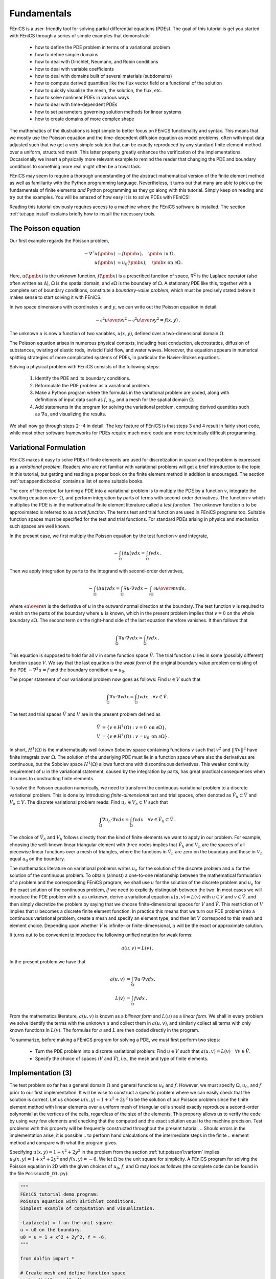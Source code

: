 .. Automatically generated reST file from Doconce source
   (http://code.google.com/p/doconce/)

.. _tut:fundamentals:

Fundamentals
============

FEniCS is a user-friendly tool for solving partial differential
equations (PDEs). The goal of this tutorial is get you started with
FEniCS through a series of
simple examples that demonstrate

  * how to define the PDE problem in terms of a variational problem

  * how to define simple domains

  * how to deal with Dirichlet, Neumann, and Robin conditions

  * how to deal with variable coefficients

  * how to deal with domains built of several materials (subdomains)

  * how to compute derived quantities like the flux vector field or
    a functional of the solution

  * how to quickly visualize the mesh, the solution, the flux, etc.

  * how to solve nonlinear PDEs in various ways

  * how to deal with time-dependent PDEs

  * how to set parameters governing solution methods for linear systems

  * how to create domains of more complex shape

The mathematics of the illustrations is kept simple to better focus
on FEniCS functionality and syntax. This means that we mostly use
the Poisson equation and the time-dependent diffusion equation
as model problems, often with input data adjusted such that we get
a very simple solution that can be exactly reproduced by any standard
finite element method over a uniform, structured mesh. This
latter property greatly enhances the verification of the implementations.
Occasionally we insert a physically more relevant example
to remind the reader that changing the PDE and boundary
conditions to something more real might often be a trivial task.

.. With the fundamentals explained, we move on to physically more
.. complicated problems, including systems of PDEs, and show how to build
.. more complete simulation codes.

FEniCS may seem to require a thorough understanding of the abstract
mathematical version of the finite element method as well as
familiarity with the Python programming language.  Nevertheless, it
turns out that many are able to pick up the fundamentals of finite
elements *and* Python programming as they go along with this
tutorial. Simply keep on reading and try out the examples. You will be
amazed of how easy it is to solve PDEs with FEniCS!

Reading this tutorial obviously requires access to a machine where the
FEniCS software is installed. The section :ref:`tut:app:install` explains
briefly how to install the necessary tools.

.. _tut:poisson1:bvp:

The Poisson equation
--------------------

.. index:: Poisson's equation


Our first example regards the Poisson problem,

.. math::

        - \nabla^2 u(\pmb{x}) &= f(\pmb{x}),\quad \pmb{x}\mbox{ in } \Omega,
        \\
        u(\pmb{x}) &= u_0(\pmb{x}),\quad \pmb{x}\mbox{ on } \partial \Omega\thinspace .


Here, :math:`u(\pmb{x})` is the unknown function, :math:`f(\pmb{x})` is a
prescribed function of space, :math:`\nabla^2` is the Laplace operator (also
often written as :math:`\Delta`), :math:`\Omega` is the spatial domain, and
:math:`\partial\Omega` is the boundary of :math:`\Omega`. A stationary PDE like
this, together with a complete set of boundary conditions, constitute
a *boundary-value problem*, which must be precisely stated before
it makes sense to start solving it with FEniCS.

In two space dimensions with coordinates :math:`x` and :math:`y`, we can write out
the Poisson equation in detail:

.. math::


        - {\partial^2 u\over\partial x^2} -
        {\partial^2 u\over\partial y^2} = f(x,y)\thinspace .

The unknown :math:`u` is now a function of two variables, :math:`u(x,y)`, defined
over a two-dimensional domain :math:`\Omega`.

The Poisson equation arises in numerous physical contexts, including
heat conduction, electrostatics, diffusion of substances, twisting of
elastic rods, inviscid fluid flow, and water waves. Moreover, the
equation appears in numerical splitting strategies of more complicated
systems of PDEs, in particular the Navier-Stokes equations.

Solving a physical problem with FEniCS consists
of the following steps:

 1. Identify the PDE and its boundary conditions.

 2. Reformulate the PDE problem as a variational problem.

 3. Make a Python program where the formulas in the variational
    problem are coded, along with definitions of input data such as
    :math:`f`, :math:`u_0`, and a mesh for the spatial domain :math:`\Omega`.

 4. Add statements in the program for solving the variational
    problem, computing derived quantities such as :math:`\nabla u`, and
    visualizing the results.

We shall now go through steps 2--4 in detail.  The key feature of
FEniCS is that steps 3 and 4 result in fairly short code, while most
other software frameworks for PDEs require much more code and more
technically difficult programming.


.. _tut:poisson1:varform:

Variational Formulation
-----------------------

.. index:: variational formulation

FEniCS makes it easy to solve PDEs if finite elements are used for
discretization in space and the problem is expressed as a
*variational problem*. Readers who are not familiar with
variational problems will get a brief introduction to the topic in
this tutorial, but getting and reading
a proper book on the finite element method in addition is encouraged. The section :ref:`tut:appendix:books` contains a list of some suitable
books.

.. index:: test function

.. index:: trial function

The core of the recipe for turning a PDE into a variational problem
is to multiply the PDE by a function :math:`v`, integrate the resulting
equation over :math:`\Omega`, and perform integration by parts of terms with
second-order derivatives. The function :math:`v` which multiplies the PDE
is in the mathematical finite element literature
called a *test function*. The unknown function :math:`u` to be approximated
is referred to
as a *trial function*. The terms test and trial function are used
in FEniCS programs too.
Suitable
function spaces must be specified for the test and trial functions.
For standard PDEs arising in physics and mechanics such spaces are
well known.

In the present case, we first multiply the Poisson equation
by the test function :math:`v` and integrate,

.. math::

         -\int_\Omega (\Delta u)v dx = \int_\Omega fv dx\thinspace .

Then we apply integration by parts to the integrand with
second-order derivatives,

.. math::

         -\int_\Omega (\Delta u)v dx
        = \int_\Omega\nabla u\cdot\nabla v dx - \int_{\partial\Omega}{\partial u\over
        \partial n}v ds ,

where :math:`{\partial u\over
\partial n}` is the derivative of :math:`u` in the outward normal direction at
the boundary.
The test function :math:`v` is required to vanish on the parts of the
boundary where :math:`u` is known, which in the present problem implies that
:math:`v=0` on the whole boundary :math:`\partial\Omega`.
The second term on the right-hand side of the last equation therefore
vanishes. It then follows that

.. math::

         \int_\Omega\nabla u\cdot\nabla v dx = \int_\Omega fv dx\thinspace .


This equation is supposed to hold for all :math:`v` in some function
space :math:`\hat V`. The trial function :math:`u` lies in some (possibly
different) function space :math:`V`.  We say that the last equation is
the *weak form* of the original boundary value problem consisting of
the PDE :math:`-\nabla^2u=f` and the boundary condition :math:`u=u_0`.

The proper statement of our variational problem now goes as follows:
Find :math:`u \in V` such that

.. math::

          \int_{\Omega} \nabla u \cdot \nabla v dx =
          \int_{\Omega} fv dx
          \quad \forall v \in \hat{V}.

The test and trial spaces :math:`\hat{V}` and :math:`V` are in the present
problem defined as

.. math::

            \hat{V} &= \{v \in H^1(\Omega) : v = 0 \mbox{ on } \partial\Omega\}, \\
             V      &= \{v \in H^1(\Omega) : v = u_0 \mbox{ on } \partial\Omega\}\thinspace .

In short, :math:`H^1(\Omega)` is the mathematically well-known
Sobolev space containing functions :math:`v` such that :math:`v^2` and
:math:`||\nabla v||^2` have finite integrals over :math:`\Omega`. The
solution of the underlying PDE must lie in a function space where also
the derivatives are continuous, but the Sobolev space :math:`H^1(\Omega)`
allows functions with discontinuous derivatives.  This weaker continuity
requirement of :math:`u` in the variational statement, caused by the
integration by parts, has great practical consequences when it comes to
constructing finite elements.

To solve the Poisson equation numerically, we need to transform the
continuous variational problem
to a discrete variational
problem. This is done by introducing *finite-dimensional* test and
trial spaces, often denoted as
:math:`\hat{V}_h\subset\hat{V}` and :math:`V_h\subset{V}`. The
discrete variational problem reads:
Find :math:`u_h \in V_h \subset V` such that

.. math::

          \int_{\Omega} \nabla u_h \cdot \nabla v dx =
          \int_{\Omega} fv dx
          \quad \forall v \in \hat{V}_h \subset \hat{V}\thinspace .

The choice of :math:`\hat{V}_h` and :math:`V_h` follows directly from the
kind of finite elements we want to apply in our problem. For example,
choosing the well-known linear triangular element with three nodes
implies that :math:`\hat V_h` and :math:`V_h` are the spaces of all
piecewise linear functions over a mesh of triangles, where the functions
in :math:`\hat V_h` are zero on the boundary and those in :math:`V_h`
equal :math:`u_0` on the boundary.

The mathematics literature on variational problems writes :math:`u_h` for
the solution of the discrete problem and :math:`u` for the solution of the
continuous problem. To obtain (almost) a one-to-one relationship
between the mathematical formulation of a problem and the
corresponding FEniCS program, we shall use :math:`u` for the solution of
the discrete problem and :math:`u_{e}` for the exact solution of the
continuous problem, *if* we need to explicitly distinguish
between the two.  In most cases we will introduce the PDE problem with
:math:`u` as unknown, derive a variational equation :math:`a(u,v)=L(v)` with :math:`u\in
V` and :math:`v\in \hat V`, and then simply discretize the problem by saying
that we choose finite-dimensional spaces for :math:`V` and :math:`\hat V`. This
restriction of :math:`V` implies that :math:`u` becomes a discrete finite element
function.  In practice this means that we turn our PDE problem into a
continuous variational problem, create a mesh and specify an element
type, and then let :math:`V` correspond to this mesh and element choice.
Depending upon whether :math:`V` is infinite- or finite-dimensional, :math:`u`
will be the exact or approximate solution.

It turns out to be convenient to
introduce the following unified notation for weak forms:

.. math::

        a(u, v) = L(v)\thinspace .

In the present problem we have that

.. math::

        a(u, v) &= \int_{\Omega} \nabla u \cdot \nabla v dx,
        \\
        L(v) &= \int_{\Omega} fv dx\thinspace .

From the mathematics literature, :math:`a(u,v)` is known as a *bilinear
form* and :math:`L(u)` as a *linear form*.  We shall in every problem
we solve identify the terms with the unknown :math:`u` and collect them
in :math:`a(u,v)`, and similarly collect all terms with only known
functions in :math:`L(v)`. The formulas for :math:`a` and :math:`L`
are then coded directly in the program.

To summarize, before making a FEniCS program for solving a PDE,
we must first perform two steps:

  * Turn the PDE problem into a discrete
    variational problem: Find :math:`u\in V`
    such that :math:`a(u,v) = L(v)\quad\forall v\in \hat{V}`.

  * Specify the choice of spaces (:math:`V` and :math:`\hat V`),
    i.e., the mesh and type of finite elements.

.. _tut:poisson1:impl:

Implementation (3)
------------------

The test problem so far has a general domain :math:`\Omega` and general functions
:math:`u_0` and :math:`f`. However,
we must specify :math:`\Omega`, :math:`u_0`, and :math:`f` prior to our first implementation.
It will be wise to construct a specific problem where we can easily check
that the solution is correct.
Let us choose :math:`u(x,y)=1 + x^2 + 2y^2` to be the solution of our
Poisson problem since the finite element method with linear elements
over a uniform mesh of triangular cells
should exactly reproduce a second-order polynomial
at the vertices of the cells, regardless of the size
of the elements. This property allows us to verify the code by
using very few elements and
checking that the computed and the exact solution equal to the
machine precision.
Test problems with this property will be frequently constructed throughout
the present
tutorial.
.. Should errors in the implementation arise, it is possible
.. to perform hand calculations of the intermediate steps in the finite
.. element method and compare with what the program gives.

Specifying :math:`u(x,y)=1 + x^2 + 2y^2` in the
problem from the section :ref:`tut:poisson1:varform` implies
:math:`u_0(x,y)= 1 + x^2 + 2y^2`
and :math:`f(x,y)=-6`.
We let :math:`\Omega` be the unit square for simplicity.
A FEniCS program for solving the Poisson equation in 2D
with the given choices
of :math:`u_0`, :math:`f`, and :math:`\Omega` may look as follows (the complete code can be
found in the file ``Poisson2D_D1.py``):

.. code-block:: python

        """
        FEniCS tutorial demo program:
        Poisson equation with Dirichlet conditions.
        Simplest example of computation and visualization.

        -Laplace(u) = f on the unit square.
        u = u0 on the boundary.
        u0 = u = 1 + x^2 + 2y^2, f = -6.
        """

        from dolfin import *

        # Create mesh and define function space
        mesh = UnitSquare(6, 4)
        V = FunctionSpace(mesh, 'CG', 1)

        # Define boundary conditions
        u0 = Expression('1 + x[0]*x[0] + 2*x[1]*x[1]')

        def u0_boundary(x, on_boundary):
            return on_boundary

        bc = DirichletBC(V, u0, u0_boundary)

        # Define variational problem
        v = TestFunction(V)
        u = TrialFunction(V)
        f = Constant(-6.0)
        a = inner(grad(u), grad(v))*dx
        L = f*v*dx

        # Compute solution
        problem = VariationalProblem(a, L, bc)
        u = problem.solve()

        # Plot solution and mesh
        plot(u)
        plot(mesh)

        # Dump solution to file in VTK format
        file = File('poisson.pvd')
        file << u

        # Hold plot
        interactive()

We shall now dissect this FEniCS program in detail. The program is written
in the Python programming language.  You may either take a quick look
at the `official Python tutorial <http://docs.python.org/tutorial/>`_
to pick up the basics of Python if you are unfamiliar with the language,
or you may learn enough Python as you go along with the examples in
the present tutorial. The latter strategy has proven to work for many
newcomers to FEniCS. (The requirement of using Python and an abstract
mathematical formulation of the finite element problem may seem difficult
for those who are unfamiliar with these topics.  However, the amount
of mathematics and Python that is really demanded to get you productive
with FEniCS is quited limited.  And Python is an easy-to-learn language
that you certainly will love and use far beyond FEniCS programming.)
the section :ref:`tut:appendix:pybooks` lists some relevant Python books.

The listed FEniCS program defines a finite element mesh, the discrete
function spaces :math:`V` and :math:`\hat{V}` corresponding to this
mesh and the element type, boundary conditions for :math:`u` (i.e., the
function :math:`u_0`), :math:`a(u,v)`, and :math:`L(v)`.  Thereafter,
the unknown trial function :math:`u` is computed. Then we can investigate
:math:`u` visually or analyze the computed values.

The first line in the program,

.. code-block:: python

        from dolfin import *

imports the key classes ``UnitSquare``,
``FunctionSpace``, ``Function``, and so forth, from the DOLFIN library.
All FEniCS programs for solving PDEs by the finite element method
normally start with this line. DOLFIN is a software library with efficient
and convenient C++ classes for finite element computing, and
``dolfin`` is a Python package providing access to this
C++ library from Python programs.
You can think of FEniCS as an umbrella, or project name, for a set of
computational components, where DOLFIN is one important component for
writing finite element programs. DOLFIN applies other components
in the FEniCS suite under the hood, but newcomers to FEniCS
programming do not need to care about this.

.. index:: Mesh

.. index:: DOLFIN mesh

The statement

.. code-block:: python

        mesh = UnitSquare(6, 4)

defines a uniform finite element mesh over the unit square
:math:`[0,1]\times [0,1]`. The mesh consists of *cells*, which are
triangles with straight sides. The parameters 6 and 4 tell that the
square is first divided into :math:`6\cdot 4` rectangles, and then
each rectangle is divided into two triangles. The total number of
triangles then becomes 48. The total number of vertices in this mesh is
:math:`7\cdot 5=35`.  DOLFIN offers some classes for creating meshes
over very simple geometries. For domains of more complicated shape
one needs to use a separate *preprocessor* program to create the mesh.
The FEniCS program will then read the mesh from file.

Having a mesh, we can define a discrete function space ``V`` over
this mesh:

.. index:: FunctionSpace

.. code-block:: python

        V = FunctionSpace(mesh, 'CG', 1)

The second argument reflects the type of element, while the third
argument is the degree of the basis functions on the element.

.. index:: finite element specifications

.. index:: CG finite element family

.. index:: Lagrange finite element family

Here, ``'CG'`` stands for Continuous Galerkin, implying the standard
Lagrange family of elements.  Instead of ``'CG'`` we could have written
``'Lagrange'``.  With degree 1, we simply get the standard linear
Lagrange element, which is a triangle with nodes at the three vertices.
Some finite element practitioners refer to this element as the "linear
triangle".  The computed :math:`u` will be continuous and linearly varying
in :math:`x` and :math:`y` over each cell in the mesh.  Higher-degree
polynomial approximations over each cell are trivially obtained by
increasing the third parameter in ``FunctionSpace``. Changing the second
parameter to ``'DG'`` creates a function space for discontinuous Galerkin
methods.

.. index:: TestFunction

.. index:: TrialFunction

.. index:: DirichletBC

.. index:: Dirichlet boundary conditions

In mathematics, we distinguish between the trial and test spaces :math:`V`
and :math:`\hat{V}`. The only difference in the present problem is the
boundary conditions. In FEniCS we do not specify the boundary conditions
as part of the function space, so it is sufficient to work with one
common space ``V`` for the test and trial functions in the program:

.. code-block:: python

        v = TestFunction(V)
        u = TrialFunction(V)

The next step is to specify the boundary condition: :math:`u=u_0` on
:math:`\partial\Omega`. This is done by

.. code-block:: python

        bc = DirichletBC(V, u0, u0_boundary)

where ``u0`` is an instance holding the :math:`u_0` values, and
``u0_boundary`` is a function (or object) describing whether a point
lies on the boundary where :math:`u` is specified.

Boundary conditions of the type :math:`u=u_0` are known as *Dirichlet
conditions*, and also as *essential boundary conditions* in a finite
element context.  Naturally, the name of the DOLFIN class holding the
information about Dirichlet boundary conditions is ``DirichletBC``.

.. index:: Expression

The ``u0`` variable refers to an ``Expression`` object, which is used
to represent a mathematical function. The typical construction is

.. code-block:: python

        u0 = Expression(formula)

where ``formula`` is a string containing the mathematical expression.
This formula is written with C++ syntax (the expression is automatically
turned into an efficient, compiled C++ function, see the section
:ref:`tut:app:cpp:functions` for details on the syntax). The independent
variables in the function expression are supposed to be available as
a point vector ``x``, where the first element ``x[0]`` corresponds to
the :math:`x` coordinate, the second element ``x[1]`` to the :math:`y`
coordinate, and (in a three-dimensional problem) ``x[2]`` to the :math:`z`
coordinate. With our choice of :math:`u_0(x,y)=1 + x^2 + 2y^2`, the
formula string must be written as ``1 + x[0]*x[0] + 2*x[1]*x[1]``:

.. code-block:: python

        u0 = Expression('1 + x[0]*x[0] + 2*x[1]*x[1]')

The information about where to apply the ``u0`` function as boundary
condition is coded in a function ``boundary``:

.. index:: boundary specification (function)

.. code-block:: python

        def u0_boundary(x, on_boundary):
            return on_boundary

A function like ``u0_boundary`` for marking the boundary must return a
boolean value: ``True`` if the point ``x`` lies on the Dirichlet boundary
and ``False`` otherwise.  The argument ``on_boundary`` is ``True`` if
``x`` is on the physical boundary of the mesh, so in the present case
we can just return ``on_boundary``.  The ``u0_boundary`` function will
be called for every discrete point in the mesh, which allows us to have
boundaries where :math:`u` are known also inside the domain, if desired.

One can also omit the ``on_boundary`` argument, but in that case we need
to test on the value of the coordinates in ``x``:

.. code-block:: python

        def u0_boundary(x):
            return x[0] == 0 or x[1] == 0 or x[0] == 1 or x[1] == 1

As for the formula in ``Expression`` objects, ``x`` in the ``u0_boundary``
function represents a point in space with coordinates ``x[0]``, ``x[1]``,
etc. Comparing floating-point values using an exact match test with
``==`` is not good programming practice, because small round-off errors
in the computations of the ``x`` values could make a test ``x[0] == 1``
become false even though ``x`` lies on the boundary.  A better test is
to check for equality with a tolerance:

.. code-block:: python

        def u0_boundary(x):
            tol = 1E-15
            return abs(x[0]) < tol or \
                   abs(x[1]) < tol or \
                   abs(x[0] - 1) < tol or \
                   abs(x[1] - 1) < tol

Before defining :math:`a(u,v)` and :math:`L(v)` we have to specify the
:math:`f` function:

.. code-block:: python

        f = Expression('-6')

When :math:`f` is constant over the domain, ``f`` can be more efficiently
represented as a ``Constant`` object:

.. code-block:: python

        f = Constant(-6.0)

Now we have all the objects we need in order to specify this problem's
:math:`a(u,v)` and :math:`L(v)`:

.. code-block:: python

        a = inner(grad(u), grad(v))*dx
        L = f*v*dx

In essence, these two lines specify the PDE to be solved.  Note the very
close correspondence between the Python syntax and the mathematical
formulas :math:`\nabla u\cdot\nabla v dx` and :math:`fv dx`.  This is
a key strength of FEniCS: the formulas in the variational formulation
translate directly to very similar Python code, a feature that makes it
easy to specify PDE problems with lots of PDEs and complicated terms in
the equations.  The language used to express weak forms is called UFL
(Unified Form Language) and is an integral part of FEniCS.

Having ``a`` and ``L`` defined, and information about essential
(Dirichlet) boundary conditions in ``bc``, we can formulate a
``VariationalProblem``:

.. code-block:: python

        problem = VariationalProblem(a, L, bc)

Solving the variational problem for the solution ``u`` is just a
matter of writing

.. code-block:: python

        u = problem.solve()

Unless otherwise stated, a sparse direct solver is used to solve the
underlying linear system implied by the variational formulation. The
type of sparse direct solver depends on which linear algebra package
that is used by default. If DOLFIN is compiled with PETSc, that package
is the default linear algebra backend, otherwise it is uBLAS.  The FEniCS
distribution for Ubuntu Linux contains PETSc, and then the default solver
becomes the sparse LU solver from UMFPACK (which PETSc has an interface
to). We shall later in the section :ref:`tut:linsys` demonstrate how to
get full control of the choice of solver and any solver parameters.

The ``u`` variable refers to a finite element function, called simply a
``Function`` in FEniCS terminology.  Note that we first defined ``u``
as a ``TrialFunction`` and used it to specify ``a``.  Thereafter,
we redefined ``u`` to be a ``Function`` representing the computed
solution. This redefinition of the variable ``u`` is possible in Python
and a programming practice in FEniCS applications.

The simplest way of quickly looking at ``u`` and the mesh is to say

.. code-block:: python

        plot(u)
        plot(mesh)
        interactive()

The ``interactive()`` call is necessary for the plot to remain on the
screen. With the left, middle, and right mouse buttons you can rotate,
translate, and zoom (respectively) the plotted surface to better examine
what the solution looks like.

It is also possible to dump the computed solution to file, e.g., in the
VTK format:

.. code-block:: python

        file = File('poisson.pvd')
        file << u

The ``poisson.pvd`` file can now be loaded into any front-end to VTK, say
ParaView or VisIt. The ``plot`` function from Viper is intended for quick
examination of the solution during program development.  More in-depth
visual investigations of finite element solution will normally benefit
from using highly professional tools such as ParaView and VisIt.


.. _tut:poisson1:verify1:

Examining the Discrete Solution
-------------------------------

We know that, in the particular boundary-value problem of the section
:ref:`tut:poisson1:impl`, the computed solution :math:`u` should equal
the exact solution at the vertices of the cells.  An important extension
of our first program is therefore to examine the computed values of the
solution, which is the focus of the present section.

A finite element function like :math:`u` is expressed as a linear
combination of basis functions :math:`\phi_i`, spanning the space
:math:`V`:

.. math::

        \sum_{j=1}^N U_j \phi_j \thinspace .

By writing ``u = problem.solve()`` in the program, a linear system will
be formed from :math:`a` and :math:`L`, and this system is solved for the
:math:`U_1,\ldots,U_N` values. The :math:`U_1,\ldots,U_N` values are known

.. index:: degree of freedom

as *degrees of freedom* of :math:`u`. For Lagrange elements (and many
other element types) :math:`U_k` is simply the value of :math:`u` at
the node with global number :math:`k`.  (The nodes and cell vertices
coincide for linear Lagrange elements, while for higher-order elements
there may be additional nodes at the facets and in the interior of cells.)

Having ``u`` represented as a ``Function`` object, we can either evaluate
``u(x)`` at any vertex ``x`` in the mesh, or we can grab all the values
:math:`U_j` directly by

.. code-block:: python

        u_nodal_values = u.vector()

The result is a DOLFIN ``Vector`` object, which is basically an
encapsulation of the vector object used in the linear algebra package
that is applied to solve the linear system arising form the variational
problem.  Since we program in Python it is convenient to convert the
``Vector`` object to a standard ``numpy`` array for further processing:

.. index:: degrees of freedom array

.. index:: nodal values array

.. code-block:: python

        u_array = u_nodal_values.array()

With ``numpy`` arrays we can write "Matlab-like" code to analyze the
data. Indexing is done with square brackets: ``u_array[i]``, where the
index ``i`` always starts at ``0``.

The coordinates of the vertices in the mesh can be extracted by

.. code-block:: python

        coor = mesh.coordinates()

For a $d$-dimensional problem, ``coor`` is an :math:`M\times d` ``numpy``
array, :math:`M` being the number of vertices in the mesh. Writing out
the solution on the screen can now be done by a simple loop:

.. code-block:: python

        for i in range(len(u_array)):
            print 'u(%8g,%8g) = %g' % \
                  (coor[i][0], coor[i][1], u_array[i])

The beginning of the output looks like

.. code-block:: py

        u(       0,       0) = 1
        u(0.166667,       0) = 1.02778
        u(0.333333,       0) = 1.11111
        u(     0.5,       0) = 1.25
        u(0.666667,       0) = 1.44444
        u(0.833333,       0) = 1.69444
        u(       1,       0) = 2

For Lagrange elements of degree higher than one, the vertices and the
nodes do not coincide, and then the loop above is meaningless.

.. index:: interpolation

.. index:: interpolate

For verification purposes we want to compare the values of ``u`` at
the nodes, i.e., the values of the vector ``u_array``, with the exact
solution given by ``u0``. At each node, the difference between the
computed and exact solution should be less than a small tolerance. The
exact solution is given by the ``Expression`` object ``u0``, which we can
evaluate directly as ``u0(coor[i])`` at the vertex with global number
``i``, or as ``u0(x)`` for any spatial point.  Alternatively, we can
make a finite element field ``u_e``, representing the exact solution,
whose values at the nodes are given by the ``u0`` function. With
mathematics, :math:`u_{\mbox{e}} = \sum_{j=1}^N E_j\phi_j`, where
:math:`E_j=u_0(x_j,y_j)`, :math:`(x_j,y_j)` being the coordinates of node
number :math:`j`.  This process is known as interpolation.  FEniCS has
a function for performing the operation:

.. code-block:: python

        u_e = interpolate(u0, V)

The maximum error can now be computed as

.. code-block:: python

        u_e_array = u_e.vector().array()
        diff = abs(u_array - u_e_array)
        print 'Max error:', diff.max()

        # or more compactly:
        print 'Max error:', abs(u_e_array - u_array).max()

The value of the error should be at the level of the machine precision
(:math:`10^{-16}`).

To demonstrate the use of point evaluations of ``Function`` objects,
we write out the computed ``u`` at the center point
of the domain and compare it with the exact solution:

.. code-block:: python

        center = (0.5, 0.5)
        u_value = u(center)
        u0_value = u0(center)
        print 'numerical u at the center point:', u_value
        print 'exact     u at the center point:', u0_value

Trying a :math:`3\times 3` mesh, the output from the
previous snippet becomes

.. code-block:: py


        numerical u at the center point: [ 1.83333333]
        exact     u at the center point: [ 1.75]

The discrepancy is due to the fact that the center point is not a node
in this particular mesh, but a point in the interior of a cell,
and ``u`` varies linearly over the cell while
``u0`` is a quadratic function.

Mesh information can be gathered from the ``mesh`` object, e.g.,

  * ``mesh.num_cells()`` returns the number of cells (triangles) in the mesh,

  * ``mesh.num_vertices()`` returns the number of vertices in the mesh
    (with our choice of linear Lagrange elements this equals
    the number of nodes)

Writing ``print mesh`` dumps a short, "pretty print" description
of the mesh (``print mesh`` actually displays the result of str(mesh)`,
which defines the pretty print):

.. code-block:: py


        <Mesh of topological dimension 2 (triangles) with
        16 vertices and 18 cells, ordered>

and


.. index:: pydoc


All mesh objects are of type ``Mesh`` so typing the command
``pydoc dolfin.Mesh``
in a terminal window
will give a list of methods (i.e., functions in a class)
that can be called through any
``Mesh`` object. In fact, ``pydoc dolfin.X`` shows the
documentation of
any DOLFIN name ``X`` (at the time of this writing, some names
have missing or incomplete documentation).

We have seen how to extract the nodal values in a ``numpy`` array.
If desired, we can adjust the nodal values too. Say we want to
normalize the solution such that :math:`\max_j U_j = 1`. Then we
must divide all :math:`U_j` values
by :math:`\max_j U_j`. The following snippet performs the task:

.. code-block:: python

        max_u = u_array.max()
        u_array /= max_u
        u.vector()[:] = u_array
        print u.vector().array()

That is, we manipulate ``u_array`` as desired, and then
we insert this array into `u`'s ``Vector`` object.
The ``/=`` operator implies an
in-place modification of the object on the left-hand side: all
elements of the ``u_array`` are divided by the value ``max_u``.
Alternatively, one could write
``u_array = u_array/max_u``, which implies creating a new
array on the right-hand side and assigning this array to the
name ``u_array``.
We can equally well insert the entries of ``u_array`` into
`u`'s ``numpy`` array:

.. code-block:: python

        u.vector().array()[:] = u_array

All the code in this subsection can be found in the file ``Poisson2D_D2.py``.
.. We have commented out the ``plot`` and ``interactive`` calls in
.. this version of the program, but if you want plotting to happen, make
.. sure that ``interactive`` is called at the very end of the program.


.. _tut:poisson:membrane:

Formulating a Real Physical Problem
-----------------------------------

Perhaps you are not particularly
amazed by viewing the simple surface of :math:`u` in the
test problem from the sections :ref:`tut:poisson1:impl`
and :ref:`tut:poisson1:verify1`.
However, solving a real physical problem with a more interesting and amazing
solution on the screen
is only a matter
of specifying a more exciting domain, boundary condition, and/or
right-hand side :math:`f`.

One possible physical problem regards the deflection
:math:`D(x,y)` of an elastic circular membrane
with radius :math:`R`, subject to a localized perpendicular pressure
force, modeled as a Gaussian function.
The appropriate PDE model is

.. math::


        -T\Delta D = p(x,y)\quad\hbox{in }\Omega = \{ (x,y)\,|\, x^2+y^2\leq R\},


with

.. math::


        p(x,y) = {A\over 2\pi\sigma}\exp{\left(
        - {1\over2}\left( {x-x_0\over\sigma}\right)^2
        - {1\over2}\left( {y-y_0\over\sigma}\right)^2
        \right)}\, .


Here, :math:`T` is the tension in the membrane (constant), :math:`p` is the external
pressure load,
:math:`A` the amplitude of the pressure, :math:`(x_0,y_0)` the localization of
the Gaussian pressure function, and :math:`\sigma` the "width" of this
function. The boundary condition is :math:`D=0`.

We introduce a scaling with :math:`R` as characteristic length and
:math:`8\pi\sigma T/A` as characteristic size of :math:`D`.
(Assuming :math:`\sigma` large enough so that
:math:`p\approx\hbox{const} \sim A/(2\pi\sigma)`
in :math:`\Omega`, we can integrate an axi-symmetric version of the
equation in the radial coordinate :math:`r\in [0,R]`
and obtain :math:`D=(r^2-R^2)A/(8\pi\sigma T)`,
which for :math:`r=0` gives a rough estimate of the size of :math:`|D|`:
:math:`AR^2/(8\pi\sigma T)`.)
With this scaling we can derive the equivalent
dimensionless problem on the unit circle,

.. math::



        -\Delta w =
        4\exp{\left(
        - {1\over2}\left( {Rx-x_0\over\sigma}\right)^2
        - {1\over2}\left( {Ry-y_0\over\sigma}\right)^2
        \right)},


with :math:`w=0` on the boundary. We have that :math:`D = AR^2w/(8\pi\sigma T)`.

A mesh over the unit circle can be created
by

.. code-block:: python

        mesh = UnitCircle(n)

where ``n`` is the typical number of elements in the radial direction.
You should now be able to figure out how to modify the
``Poisson2D_D1.py`` code to solve this membrane problem.
More specifically, you are recommended to perform the following extensions:

  * initialize :math:`R`, :math:`x_0`, :math:`y_0`, :math:`\sigma`, :math:`T`, and :math:`A` in the
    beginning of the program,

  * build a string expression for :math:`p` with correct C++ syntax
    (use "printf" formatting in Python to build the expression),

  * define the ``a`` and ``L`` variables in the variational problem for
    :math:`w` and compute the solution,

  * plot the mesh, :math:`w`, and the scaled pressure function
    :math:`p` (the right-hand side of the scaled PDE),

  * write out the maximum real deflection :math:`D`
    (i.e., the maximum of the :math:`w` values times :math:`A/(8\pi\sigma T)`).

Use variable names in the program similar to the mathematical symbols
in this problem.

Choosing a small width :math:`\sigma` (say 0.01)
and a location :math:`(x_0,y_0)` toward the circular boundary
(say :math:`(0.6R\cos\theta, 0.6R\sin\theta)` for any :math:`\theta\in [0,2\pi]`),
may produce an exciting visual comparison of :math:`w` and :math:`p` that
demonstrates the very smoothed elastic response to a peak force
(or mathematically, the smoothing properties of the inverse of the
Laplace operator).
You need to experiment with the mesh resolution to get a smooth
visual representation of :math:`p`.

In the limit :math:`\sigma\rightarrow\infty`, the right-hand side function
:math:`p` approaches the constant 4,
and then the solution should be :math:`w(x,y) = 1-x^2-y^2`.
Compute the absolute value of the
difference between the exact and the numerical solution
if :math:`\sigma \geq 50` and write out the maximum difference
to provide some evidence that the implementation is correct.

You are strongly encouraged to spend some time on doing
this exercise and play around with
the plots and different mesh resolutions.
A suggested solution to the exercise
can be found in the file ``membrane1.py``.



.. code-block:: python

        """
        FEniCS program for the deflection w(x,y) of a membrane:
        -Laplace(w) = p = Gaussian function, in a unit circle,
        with w = 0 on the boundary.
        """

        from dolfin import *

        # Set pressure function:
        T = 10.0  # tension
        A = 1.0   # pressure amplitude
        R = 0.3   # radius of domain
        theta = 0.2
        x0 = 0.6*R*cos(theta)
        y0 = 0.6*R*sin(theta)
        sigma = 0.025
        #sigma = 50  # verification
        pressure = '4*exp(-0.5*(pow((%g*x[0] - %g)/%g, 2)) '\
                   '     - 0.5*(pow((%g*x[1] - %g)/%g, 2)))' % \
                   (R, x0, sigma, R, y0, sigma)

        n = 40   # approx no of elements in radial direction
        mesh = UnitCircle(n)
        V = FunctionSpace(mesh, 'CG', 1)

        # Define boundary condition w=0

        def boundary(x, on_boundary):
            return on_boundary

        bc = DirichletBC(V, Constant(0.0), boundary)

        # Define variational problem
        v = TestFunction(V)
        w = TrialFunction(V)
        p = Expression(pressure)
        a = inner(grad(w), grad(v))*dx
        L = v*p*dx

        # Compute solution
        problem = VariationalProblem(a, L, bc)
        w = problem.solve()

        # Plot solution and mesh
        plot(mesh, title='Mesh over scaled domain')
        plot(w, title='Scaled deflection')
        p = interpolate(p, V)
        plot(p, title='Scaled pressure')

        # Find maximum real deflection
        max_w = w.vector().array().max()
        max_D = A*max_w/(8*pi*sigma*T)
        print 'Maximum real deflection is', max_D

        # Verification for "flat" pressure (big sigma)
        if sigma >= 50:
            w_exact = Expression('1 - x[0]*x[0] - x[1]*x[1]')
            w_e = interpolate(w_exact, V)
            w_e_array = w_e.vector().array()
            w_array = w.vector().array()
            diff_array = abs(w_e_array - w_array)
            print 'Verification of the solution, max difference is %.4E' % \
                  diff_array.max()

            # Create finite element field over V and fill with error values
            difference = Function(V)
            difference.vector()[:] = diff_array
            #plot(difference, title='Error field for sigma=%g' % sigma)

        # Should be at the end
        interactive()





.. _tut:poisson:gradu:

Computing Derivatives
---------------------

In many Poisson and other problems the gradient of the solution is
of interest. The computation is in principle simple:
since
:math:`u = \sum_{j=1}^N U_j \phi_j`, we have that

.. math::


        \nabla u = \sum_{j=1}^N U_j \nabla \phi_j\thinspace .


Given the solution variable ``u`` in the program, ``grad(u)`` denotes
the gradient. However, the gradient of a piecewise continuous
finite element scalar field
is a discontinuous vector field
since the :math:`\phi_j` has discontinuous derivatives at the boundaries of
the cells. For example, using Lagrange elements of degree 1, :math:`u` is
linear over each cell, and the numerical :math:`\nabla u` becomes a piecewise
constant vector field. On the contrary,
the exact gradient is continuous.
For visualization and data analysis purposes
we often want the computed
gradient to be a continuous vector field. Typically,
we want each component of :math:`\nabla u` to be represented in the same
way as :math:`u` itself. To this end, we can project the components
of :math:`\nabla u` onto the
same function space as we used for :math:`u`.
This means that we solve :math:`w = \nabla u` approximately by a finite element
method, using the the same elements for the components of
:math:`w` as we used for :math:`u`. This process is known as *projection*.

.. index:: projection

Looking at the component :math:`\partial u/\partial x` of the gradient, we project
the (discrete) derivative
:math:`\sum_jU_j{\partial \phi_j/\partial x}` onto another function space
with basis :math:`\bar\phi_1,\bar\phi_2,\ldots` such that the derivative in
this space is expressed by the standard sum
:math:`\sum_j\bar U_j\bar \phi_j`, for suitable (new)
coefficients :math:`\bar U_j`.

The variational problem for :math:`w` reads: Find  :math:`w\in V^{(\mbox{g})}` such that

.. math::


        a(w, v) = L(v)\quad\forall v\in \hat{V^{(\mbox{g})}},


where

.. math::


        a(w, v) &= \int_\Omega w\cdot v dx,\\
        L(v) &= \int_\Omega \nabla u\cdot v dx\thinspace .


The function spaces :math:`V^{(\mbox{g})}` and :math:`\hat{V^{(\mbox{g})}}` (with the superscript
g denoting "gradient") are
vector versions of the function space for :math:`u`, with
boundary conditions removed (if :math:`V` is the
space we used for :math:`u`, with no restrictions
on boundary values, :math:`V^{(\mbox{g})} = \hat{V^{(\mbox{g})}} = [V]^d`, where
:math:`d` is the number of space dimensions).
For example, if we used piecewise linear functions on the mesh to
approximate :math:`u`, the variational problem for :math:`w` corresponds to
approximating each component field of :math:`w` by piecewise linear functions.

The variational problem for the vector field
:math:`w`, called ``gradu`` in the code, is easy to solve in FEniCS:

.. code-block:: python

        V_g = VectorFunctionSpace(mesh, 'CG', 1)
        v = TestFunction(V_g)
        w = TrialFunction(V_g)

        a = inner(w, v)*dx
        L = inner(grad(u), v)*dx
        problem = VariationalProblem(a, L)
        gradu = problem.solve()

        plot(gradu, title='grad(u)')

The new thing is basically that we work with a ``VectorFunctionSpace``,
since the unknown is now a vector field, instead of the
``FunctionSpace`` object for scalar fields.

The scalar component fields of the gradient
can be extracted as separated fields and, e.g., visualized:

.. code-block:: python

        gradu_x, gradu_y = gradu.split(deepcopy=True)  # extract components
        plot(gradu_x, title='x-component of grad(u)')
        plot(gradu_y, title='y-component of grad(u)')

The ``deepcopy=True`` argument signifies a *deep copy*, which is
a general term in computer science implying that a copy of the data is
returned. (The opposite, ``deepcopy=False``,
means a *shallow copy*, where
the returned objects are just pointers to the original data.)


.. index:: degrees of freedom array


.. index:: nodal values array


.. index:: degrees of freedom array (vector field)


The ``gradu_x`` and ``gradu_y`` variables behave as
``Function`` objects. In particular, we can extract the underlying
arrays of nodal values by

.. code-block:: python

        gradu_x_array = gradu_x.vector().array()
        gradu_y_array = gradu_y.vector().array()

The degrees of freedom of the ``gradu`` vector field can also be
reached by

.. code-block:: python

        gradu_array = gradu.vector().array()

but this is a flat ``numpy`` array where the degrees of freedom
for the :math:`x` component of the gradient is stored in the first part, then the
degrees of freedom of the :math:`y` component, and so on.

The program ``Poisson2D_D3.py`` extends the
code ``Poisson2D_D2.py`` from the section :ref:`tut:poisson1:verify1`
with computations and visualizations of the gradient.
Examining the arrays ``gradu_x_array``
and ``gradu_y_array``, or looking at the plots of
``gradu_x`` and
``gradu_y``, quickly reveals that
the computed ``gradu`` field does not equal the exact
gradient :math:`(2x, 4y)` in this particular test problem where :math:`u=1+x^2+2y^2`.
There are inaccuracies at the boundaries, arising from the
approximation problem for :math:`w`. Increasing the mesh resolution shows,
however, that the components of the gradient vary linearly as
:math:`2x` and :math:`4y` in
the interior of the mesh (i.e., as soon as we are one element away from
the boundary). See the section :ref:`tut:quickviz` for illustrations of
this phenomenon.


.. index:: project

.. index:: projection


Representing the gradient by the same elements as we used for the
solution is a very common step in finite element programs, so the
formation and solution of a variational problem for :math:`w` as shown above
can be replaced by a one-line call:

.. code-block:: python

        gradu = project(grad(u), VectorFunctionSpace(mesh, 'CG', 1))

The ``project`` function can take an expression involving some
finite element function in some space and project the expression onto
another space.
The applications are many, including turning discontinuous gradient
fields into continuous ones, comparing higher- and lower-order
function approximations, and transforming a higher-order finite element
solution down to a piecewise linear field, which is required by many
visualization packages.

.. _tut:poisson1:functionals:

Computing Functionals
---------------------

.. index:: functionals


After the solution :math:`u` of a PDE is computed, we often want to compute
functionals of :math:`u`, for example,

.. math::


        {1\over2}||\nabla u||^2 \equiv {1\over2}\int_\Omega \nabla u\cdot \nabla u dx,



which often reflects the some energy quantity.
Another frequently occurring functional is the error

.. math::


        ||u_{\mbox{e}}-u|| = \left(\int_\Omega (u_{\mbox{e}}-u)^2 dx\right)^{1/2},



which is of particular interest when studying convergence properties.
Sometimes the interest concerns the flux out of a part :math:`\Gamma` of
the boundary :math:`\partial\Omega`,

.. math::


        F = -\int_\Gamma p\nabla u\cdot\pmb{n} ds,



where :math:`\pmb{n}` is an outward unit normal at :math:`\Gamma` and :math:`p` is a
coefficient (see the problem in the section :ref:`tut:possion:2D:varcoeff`
for a specific example).
All these functionals are easy to compute with FEniCS, and this section
describes how it can be done.


.. index:: energy functional


*Energy Functional.* The integrand of the
energy functional
:math:`{1\over2}\int_\Omega \nabla u\cdot \nabla u dx`
is described in the UFL language in the same manner as we describe
weak forms:

.. code-block:: python

        energy = 0.5*inner(grad(u), grad(u))*dx
        E = assemble(energy, mesh=mesh)

The ``assemble`` call performs the integration.
It is possible to restrict the integration to subdomains, or parts
of the boundary, by using
a mesh function to mark the subdomains as explained in
the section :ref:`tut:poisson:mat:neumann`.
The program ``membrane2.py`` carries out the computation of
the elastic energy

.. math::


        {1\over2}||T\nabla D||^2 = {1\over2}\left({AR\over 8\pi\sigma}\right)^2
        ||\nabla w||^2


in the membrane problem from the section :ref:`tut:poisson:membrane`.


.. index:: error functional


*Convergence Estimation.* To illustrate error computations and convergence of finite element
solutions, we modify the ``Poisson2D_D3.py`` program from
the section :ref:`tut:poisson:gradu` and specify a more complicated solution,

.. math::


        u(x,y) = \sin(\omega\pi x)\sin(\omega\pi y)


on the unit square.
This choice implies :math:`f(x,y)=2\omega^2\pi^2 u(x,y)`.
With :math:`\omega` restricted to an integer
it follows that :math:`u_0=0`. We must define the
appropriate boundary conditions, the exact solution, and the :math:`f` function
in the code:

.. code-block:: python

        def boundary(x, on_boundary):
            return on_boundary

        bc = DirichletBC(V, Constant(0.0), boundary)

        omega = 1.0
        u_exact = Expression('sin(%g*pi*x[0])*sin(%g*pi*x[1])' % \
                             (omega, omega))

        f = 2*pi**2*omega**2*u_exact


The computation of
:math:`\left(\int_\Omega (u_e-u)^2 dx\right)^{1/2}`
can be done by

.. code-block:: python

        error = (u - u_exact)**2*dx
        E = sqrt(assemble(error, mesh=mesh))

However, ``u_exact`` will here be interpolated onto
the function space ``V``, i.e., the exact solution used in
the integral will vary linearly over
the cells, and not as a sine function,
if ``V`` corresponds to linear Lagrange elements.
This may yield a smaller error ``u - u_e`` than what is actually true.

More accurate representation of the exact solution is easily achieved
by interpolating the formula onto a space defined by
higher-order elements, say of third degree:

.. code-block:: python

        Ve = FunctionSpace(mesh, 'CG', degree=3)
        u_e = interpolate(u_exact, Ve)
        error = (u - u_e)**2*dx
        E = sqrt(assemble(error, mesh=mesh))


The ``u`` function will here be automatically interpolated and
represented in the
``Ve`` space. When functions in different function spaces enter
UFL expressions, they will be represented in the space of highest
order before integrations are carried out. When in doubt, we should
explicitly interpolate ``u``:

.. code-block:: python

        u_Ve = interpolate(u, Ve)
        error = (u_Ve - u_e)**2*dx


The square in the expression for ``error`` will be expanded and lead
to a lot of terms that almost cancel when the error is small, with the
potential of introducing significant round-off errors.
The function ``errornorm`` is available for avoiding this effect
by first interpolating ``u`` and ``u_exact`` to a space with
higher-order elements, then subtracting the degrees of freedom, and
then performing the integration of the error field. The usage is simple:

.. code-block:: python

        E = errornorm(u_exact, u, normtype='L2', degree=3)

At the time of this writing, ``errornorm`` does not work with
``Expression`` objects for ``u_exact``, making the function
inapplicable for most practical purposes.
Nevertheless, we can easily express the procedure explicitly:

.. code-block:: python

        def errornorm(u_exact, u, Ve):
            u_Ve = interpolate(u, Ve)
            u_e_Ve = interpolate(u_exact, Ve)
            e_Ve = Function(Ve)
            # Subtract degrees of freedom for the error field
            e_Ve.vector()[:] = u_e_Ve.vector().array() - \
                               u_Ve.vector().array()
            error = e_Ve**2*dx
            return sqrt(assemble(error, mesh=Ve.mesh()))

The ``errornorm`` procedure turns out to be identical to computing
the expression ``(u_e - u)**2*dx`` directly in
the present test case.

Sometimes it is of interest to compute the error of the
gradient field: :math:`||\nabla (u-u_{\mbox{e}})||`
(often referred to as the :math:`H^1` seminorm of the error).
Given the error field ``e_Ve`` above, we simply write

.. code-block:: python

        H1seminorm = sqrt(assemble(inner(grad(e_Ve), grad(e_Ve))*dx,
                                   mesh=mesh))


Finally, we remove all ``plot`` calls and printouts of :math:`u` values
in the original program, and
collect the computations in a function:

.. code-block:: python

        def compute(nx, ny, polynomial_degree):
            mesh = UnitSquare(nx, ny)
            V = FunctionSpace(mesh, 'CG', degree=polynomial_degree)
            ...
            Ve = FunctionSpace(mesh, 'CG', degree=3)
            E = errornorm(u_exact, u, Ve)
            return E


Calling ``compute`` for finer and finer meshes enables us to
study the convergence rate. Define the element size
:math:`h=1/n`, where :math:`n` is the number of divisions in :math:`x` and :math:`y` direction
(``nx=ny`` in the code). We perform experiments with :math:`h_0>h_1>h_2\cdots`
and compute the corresponding errors :math:`E_0, E_1, E_3` and so forth.
Assuming :math:`E_i=Ch_i^r` for unknown constants :math:`C` and :math:`r`, we can compare
two consecutive experiments, :math:`E_i=Ch_i^r` and :math:`E_{i-1}=Ch_{i-1}^r`,
and solve for :math:`r`:

.. math::


        r = {\ln(E_i/E_{i-1})\over\ln (h_i/h_{i-1})}\thinspace .


The :math:`r` values should approach the expected convergence
rate ``degree+1`` as :math:`i` increases.

The procedure above can easily be turned into Python code:

.. code-block:: python

        import sys
        degree = int(sys.argv[1])  # read degree as 1st command-line arg
        h = []  # element sizes
        E = []  # errors
        for nx in [4, 8, 16, 32, 64, 128, 264]:
            h.append(1.0/nx)
            E.append(compute(nx, nx, degree))

        # Convergence rates
        from math import log as ln  # (log is a dolfin name too - and logg :-)
        for i in range(1, len(E)):
            r = ln(E[i]/E[i-1])/ln(h[i]/h[i-1])
            print 'h=%10.2E r=.2f'  (h[i], r)

The resulting program has the name ``Poisson2D_D4.py``
and computes error norms in various ways. Running this
program for elements of first degree and :math:`\omega=1` yields the output

.. code-block:: py


        h=1.25E-01 E=3.25E-02 r=1.83
        h=6.25E-02 E=8.37E-03 r=1.96
        h=3.12E-02 E=2.11E-03 r=1.99
        h=1.56E-02 E=5.29E-04 r=2.00
        h=7.81E-03 E=1.32E-04 r=2.00
        h=3.79E-03 E=3.11E-05 r=2.00

That is, we approach the expected second-order convergence of linear
Lagrange elements as the meshes become sufficiently fine.

Running the program for second-degree elements results in the expected
value :math:`r=3`,

.. code-block:: py


        h=1.25E-01 E=5.66E-04 r=3.09
        h=6.25E-02 E=6.93E-05 r=3.03
        h=3.12E-02 E=8.62E-06 r=3.01
        h=1.56E-02 E=1.08E-06 r=3.00
        h=7.81E-03 E=1.34E-07 r=3.00
        h=3.79E-03 E=1.53E-08 r=3.00

However, using ``(u - u_exact)**2`` for the error computation, which
implies interpolating ``u_exact`` onto the same space as ``u``,
results in :math:`r=4` (!). This is an example where it is important to
interpolate ``u_exact`` to a higher-order space (polynomials of
degree 3 are sufficient here) to avoid computing a too optimistic
convergence rate. Looking at the error in the degrees of
freedom (``u.vector().array()``) reveals a convergence rate of :math:`r=4`
for second-degree elements. For elements of polynomial degree 3
all the rates are
:math:`r=4`, regardless of whether we choose a "fine" space
``Ve`` with polynomials of degree 3 or 5.


Running the program for third-degree elements results in the
expected value :math:`r=4`:

.. code-block:: py


        h=  1.25E-01 r=4.09
        h=  6.25E-02 r=4.03
        h=  3.12E-02 r=4.01
        h=  1.56E-02 r=4.00
        h=  7.81E-03 r=4.00

Checking convergence rates is the next best method for verifying PDE codes
(the best being exact recovery of a solution as in the section :ref:`tut:poisson1:verify1` and many other places in this tutorial).


.. index:: flux functional


*Flux Functionals.* To compute flux integrals like
\int_\Gamma p\nabla u\cdot\pmb{n} ds
we need to define the :math:`\pmb{n}` vector, referred to as *facet normal*
in FEniCS. If :math:`\Gamma` is the complete boundary we can perform
the flux computation by

.. code-block:: python

        n = FacetNormal(mesh)
        flux = -p*inner(grad(u), n)*ds
        total_flux = assemble(flux)

It is possible to restrict the integration to a part of the boundary
using a mesh function to mark the relevant part, as
explained in the section :ref:`tut:poisson:mat:neumann`. Assuming that the
part corresponds to subdomain number ``n``, the relevant form for the
flux is ``-p*inner(grad(u), n)*ds(n)``.


.. _tut:quickviz:

Quick Visualization with VTK
----------------------------

.. index:: visualization

.. index:: Viper

.. index:: VTK


As we go along with examples it is fun to play around with
``plot`` commands and visualize what is computed. This section explains
some useful visualization features.

The ``plot(u)`` command launches a FEniCS component called Viper, which
applies the VTK package to visualize finite element functions.
Viper is not a full-fledged, easy-to-use front-end to VTK (like ParaView
or VisIt), but rather a thin layer on top of VTK's Python interface,
allowing us to quickly visualize a DOLFIN function or mesh, or data in
plain Numerical Python arrays, within a Python program.
Viper is ideal for debugging, teaching, and initial scientific investigations.
The visualization can be interactive, or you can steer and automate it
through program statements.
More advanced and professional visualizations are usually better done with
advanced tools like Mayavi2, ParaView, or VisIt.

We have made a program ``membrane1v.py`` for the membrane deflection
problem in the section :ref:`tut:poisson:membrane` and added various
demonstrations of Viper capabilities. You are encouraged to play around with
``membrane1v.py`` and modify the code as you read about various features.
The ``membrane1v.py`` program solves the two-dimensional Poisson
equation for a scalar field ``w`` (the membrane deflection).


.. index:: plot


The ``plot`` function can take additional arguments, such as
a title of the plot, or a specification of a wireframe plot (elevated mesh)
instead of a colored surface plot:

.. code-block:: python

        plot(mesh, title='Finite element mesh')
        plot(w, wireframe=True, title='solution')


The three mouse buttons can be used to rotate, translate, and zoom
the surface.
Pressing ``h`` in the plot window makes a printout of several
key bindings that are available in such windows. For example,
pressing ``m`` in the mesh plot window
dumps the plot of the mesh to an Encapsulated PostScript (``.eps``)
file, while pressing ``i`` saves the plot in PNG format.
All plotfile names are automatically generated as ``simulationX.eps``,
where ``X`` is a counter ``0000``, ``0001``, ``0002``, etc.,
being increased every time a new plot file in that format
is generated (the extension
of PNG files is ``.png`` instead of ``.eps``).
Pressing ``'o'`` adds a red outline of a bounding box around the domain.

One can alternatively control the visualization from the program code
directly. This is done through a ``Viper`` object returned from
the ``plot`` command. Let us grab this object and use it to
1) tilt the camera :math:`-65` degrees in latitude direction, 2) add
:math:`x` and :math:`y` axes, 3) change the default name of the plot files (generated
by typing ``m`` and ``i`` in the plot window),
4) change the color scale, and 5) write the plot
to a PNG and an EPS file. Here is the code:

.. code-block:: python

        viz_w = plot(w,
                    wireframe=False,
                    title='Scaled membrane deflection',
                    rescale=False,
                    axes=True,              # include axes
                    basename='deflection',  # default plotfile name
                    )

        viz_w.elevate(-65) # tilt camera -65 degrees (latitude dir)
        viz_w.set_min_max(0, 0.5*max_w)  # color scale
        viz_w.update(w)    # bring settings above into action
        viz_w.write_png('deflection.png')
        viz_w.write_ps('deflection', format='eps')

The ``format`` argument in the latter line can also take the values
``'ps'`` for a standard PostScript file and ``'pdf'`` for
a PDF file.
Note the necessity of the ``viz_w.update(w)`` call -- without it we will
not see the effects of tilting the camera and changing the color scale.
Figure :ref:`tut:poisson:2D:fig1` shows the resulting scalar surface.

.. parameters['plot_filename_prefix'] = 'hello' # does not work



.. _tut:poisson:2D:fig1:

.. figure:: eps/membrane_waxis.png
   :width: 400

   Plot of the deflection of a membrane



.. _tut:poisson1:DN:

Combining Dirichlet and Neumann Conditions
------------------------------------------

Let us make a slight extension of our two-dimensional Poisson problem
from the section :ref:`tut:poisson1:bvp`
and add a Neumann boundary condition. The domain is still
the unit square, but now we set the Dirichlet condition
:math:`u=u_0` at the left and right sides,
:math:`x=0` and :math:`x=1`, while the Neumann condition

.. math::


        -{\partial u\over\partial n}=g


is applied to the remaining
sides :math:`y=0` and :math:`y=1`.
The Neumann condition is also known as a *natural boundary condition*
(in contrast to an essential boundary condition).

.. index:: Neumann boundary conditions


Let :math:`\Gamma_D` and :math:`\Gamma_N`
denote the parts of :math:`\partial\Omega` where the Dirichlet and Neumann
conditions apply, respectively.
The complete boundary-value problem can be written as

.. math::


            - \Delta u =& f \mbox{ in } \Omega,  \\
            u =& u_0 \mbox{ on } \Gamma_D,       \\
            - {\partial u\over\partial n}  &=  g \mbox{ on } \Gamma_N  \thinspace .


Again we choose :math:`u=1+x^2 + 2y^2` as the exact solution and adjust :math:`f`, :math:`g`, and
:math:`u_0` accordingly:

.. math::


        f &= -6,\\
        g &= \left\lbrace\begin{array}{ll}
        -4, & y=1\\
        0,  & y=0
        \end{array}\right.\\
        u_0 =& 1 + x^2 + 2y^2\thinspace .


For ease of programming we may introduce a :math:`g` function defined over the whole
of :math:`\Omega` such that :math:`g` takes on the right values at :math:`y=0` and
:math:`y=1`. One possible extension is

.. math::


        g(x,y) = -4y\thinspace .



The first task is to derive the variational problem. This time we cannot
omit the boundary term arising from the integration by parts, because
:math:`v` is only zero at the :math:`\Gamma_D`. We have

.. math::


         -\int_\Omega (\Delta u)v dx
        = \int_\Omega\nabla u\cdot\nabla v dx - \int_{\partial\Omega}{\partial u\over
        \partial n}v ds,


and since :math:`v=0` on :math:`\Gamma_D`,

.. math::


        - \int_{\partial\Omega}{\partial u\over
        \partial n}v ds
        =
        - \int_{\Gamma_N}{\partial u\over
        \partial n}v ds
        = \int_{\Gamma_N}gv ds,


by applying the boundary condition at :math:`\Gamma_N`.
The resulting weak form reads

.. math::


        \int_{\Omega} \nabla u \cdot \nabla v dx +
        \int_{\Gamma_N} gv ds
        = \int_{\Omega} fv dx\thinspace .



Expressing this equation
in the standard notation :math:`a(u,v)=L(v)` is straightforward with

.. math::


        a(u, v) &= \int_{\Omega} \nabla u \cdot \nabla v dx,
        \\
        L(v) &= \int_{\Omega} fv dx -
        \int_{\Gamma_N} gv ds\thinspace .



How does the Neumann condition impact the implementation?
The code in the file ``Poisson2D_D2.py`` remains almost the same.
Only two adjustments are necessary:

  * The function describing the boundary where Dirichlet conditions
    apply must be modified.

  * The new boundary term must be added to the expression in ``L``.

Step 1 can be coded as

.. code-block:: python

        def Dirichlet_boundary(x, on_boundary):
            if on_boundary:
                if x[0] == 0 or x[0] == 1:
                    return True
                else:
                    return False
            else:
                return False

A more compact implementation reads

.. code-block:: python

        def Dirichlet_boundary(x, on_boundary):
            return on_boundary and (x[0] == 0 or x[0] == 1)

As pointed out already in the section :ref:`tut:poisson1:impl`,
testing for an exact match of real numbers is
not good programming practice so we introduce a tolerance in the test:

.. code-block:: python

        def Dirichlet_boundary(x, on_boundary):
            tol = 1E-14   # tolerance for coordinate comparisons
            return on_boundary and \
                   (abs(x[0]) < tol or abs(x[0] - 1) < tol)

We may also split the boundary functions into two separate pieces, one
for each part of the boundary:

.. code-block:: python

        tol = 1E-14
        def Dirichlet_boundary0(x, on_boundary):
            return on_boundary and abs(x[0]) < tol

        def Dirichlet_boundary1(x, on_boundary):
            return on_boundary and abs(x[0] - 1) < tol

        bc0 = DirichletBC(V, Constant(0), Dirichlet_boundary0)
        bc1 = DirichletBC(V, Constant(1), Dirichlet_boundary1)
        bc = [bc0, bc1]






The second adjustment of our program concerns the definition of ``L``,
where we have to add a boundary integral and a definition of the :math:`g`
function to be integrated:

.. code-block:: python

        g = Expression('-4*x[1]')
        L = f*v*dx - g*v*ds

The ``ds`` variable implies a boundary integral, while ``dx``
implies an integral over the domain :math:`\Omega`.
No more modifications are necessary. Running the resulting program,
found in the file ``Poisson2D_DN1.py``, shows a
successful verification --
:math:`u` equals the exact solution at all the nodes, regardless of
how many elements we use.

.. _tut:poisson:multiple:Dirichlet:

Multiple Dirichlet Conditions
-----------------------------

The PDE problem from the previous section applies a function :math:`u_0(x,y)`
for setting Dirichlet conditions at two parts of the boundary.
Having a single function to set multiple Dirichlet conditions is
seldom possible. The more general case is to have :math:`m` functions for
setting Dirichlet conditions at :math:`m` parts of the boundary.
The purpose of this section is to explain how such multiple conditions
are treated in FEniCS programs.

Let us
return to the case from the section :ref:`tut:poisson1:DN`
and define two separate functions for
the two Dirichlet conditions:

.. math::


            - \Delta u &= -6 \mbox{ in } \Omega, \\
            u &= u_L \mbox{ on } \Gamma_0, \\
            u &= u_R \mbox{ on } \Gamma_1, \\
            - {\partial u\over\partial n}  &=  g \mbox{ on } \Gamma_N \thinspace .


Here, :math:`\Gamma_0` is the boundary :math:`x=0`, while
:math:`\Gamma_1` corresponds to the boundary :math:`x=1`.
We have that :math:`u_L = 1 + 2y^2`, :math:`u_R = 2 + 2y^2`, and :math:`g=-4y`.
For the left boundary :math:`\Gamma_0` we
define
the usual triple of a function for the boundary value,
a function for defining
the boundary of interest, and a ``DirichletBC`` object:

.. code-block:: python

        u_L = Expression('1 + 2*x[1]*x[1]')

        def left_boundary(x, on_nboundary):
            tol = 1E-14   # tolerance for coordinate comparisons
            return on_boundary and abs(x[0]) < tol

        Gamma_0 = DirichletBC(V, u_L, left_boundary)

For the boundary :math:`x=1` we define a similar code:

.. code-block:: python

        u_R = Expression('2 + 2*x[1]*x[1]')

        def right_boundary(x, on_boundary):
            tol = 1E-14   # tolerance for coordinate comparisons
            return on_boundary and abs(x[0] - 1) < tol

        Gamma_1 = DirichletBC(V, u_R, right_boundary)

The various essential conditions are then collected in a list
and passed onto our problem object of type ``VariationalProblem``:

.. code-block:: python

        bc = [Gamma_0, Gamma_1]
        ...
        problem = VariationalProblem(a, L, bc)


If the :math:`u` values are constant at a part of the boundary, we may use
a simple ``Constant`` object instead of an ``Expression`` object.

The file ``Poisson2D_DN2.py`` contains a complete program which
demonstrates the constructions above.
An extended example with multiple Neumann conditions would have
been quite natural now, but this requires marking various parts
of the boundary using the mesh function concept and is therefore
left to the section :ref:`tut:poisson:mat:neumann`.


.. _tut:poisson1:linalg:

A Linear Algebra Formulation
----------------------------

Given :math:`a(u,v)=L(v)`, the discrete solution :math:`u` is computed by
inserting :math:`u=\sum_{j=1}^N U_j \phi_j` into :math:`a(u,v)` and demanding
:math:`a(u,v)=L(v)` to be fulfilled for :math:`N` test functions
:math:`\hat\phi_1,\ldots,\hat\phi_N`. This implies

.. math::


        \sum_{j=1}^N a(\phi_j,\hat\phi_i) U_j = L(\hat\phi_i),\quad i=1,\ldots,N,


which is nothing but a linear system,

.. math::


          AU = b,


where the entries in :math:`A` and :math:`b` are given by

.. math::


          A_{ij} &= a(\phi_j, \hat{\phi}_i), \\
          b_i &= L(\hat\phi_i)\thinspace .




.. index:: assemble


.. index:: linear systems (in FEniCS)


.. index:: assembly of linear systems


The examples so far have constructed a ``VariationalProblem`` object
and called its ``solve`` method to compute the solution
``u``.
The ``VariationalProblem`` object creates a linear system
:math:`AU=b` and calls an appropriate solution method for such systems.
An alternative is dropping the use of a ``VariationalProblem``
object and instead asking
FEniCS to create the matrix :math:`A`
and right-hand side :math:`b`, and then solve for the
solution vector :math:`U` of the linear system.
The relevant statements read

.. code-block:: python

        A = assemble(a)
        b = assemble(L)
        bc.apply(A, b)
        u = Function(V)
        solve(A, u.vector(), b)

The variables ``a`` and ``L`` are as before, i.e., ``a`` refers to the
bilinear form involving a ``TrialFunction`` object (say ``u``)
and a ``TestFunction`` object (``v``), and ``L`` involves a
``TestFunction`` object (``v``). From ``a`` and ``L``,
the ``assemble`` function can
compute the matrix elements :math:`A_{i,j}` and the vector elements :math:`b_i`.

The matrix :math:`A` and vector :math:`b` are first assembled without incorporating
essential (Dirichlet) boundary conditions. Thereafter, the
``bc.apply(A, b)`` call performs the necessary modifications to
the linear system. The first three statements above can alternatively
be carried out by

.. code-block:: python

        A, b = assemble_system(a, L, bc)

The essential boundary conditions are
now applied to the element matrices and vectors prior to assembly.

.. index:: assemble_system


When we have multiple Dirichlet conditions stored in a list ``bc``,
as explained in
the section :ref:`tut:poisson:multiple:Dirichlet`, we must apply
each condition in ``bc`` to the system:

.. code-block:: python

        # bc is a list of DirichletBC objects
        for condition in bc:
            condition.apply(A, b)

Alternatively, we can make the call

.. code-block:: python

        A, b = assemble_system(a, L, bc)


Note that the solution ``u`` is, as before, a ``Function`` object.
The degrees of freedom, :math:`U=A^{-1}b`, are filled
into `u`'s ``Vector`` object (``u.vector()``)
by the ``solve`` function.

The object ``A`` is of type ``Matrix``, while ``b`` and
``u.vector()`` are of type ``Vector``. We may convert the
matrix and vector data to ``numpy`` arrays by calling the
``array()`` method as shown before. If you wonder how essential
boundary conditions are incorporated in the linear system, you can
print out ``A`` and ``b`` before and after the
``bc.apply(A, b)`` call:

.. code-block:: python

        if mesh.num_cells() < 16:  # print for small meshes only
            print A.array()
            print b.array()
        bc.apply(A, b)
        if mesh.num_cells() < 16:
            print A.array()
            print b.array()

You will see that ``A`` is modified in a symmetric way:
for each degree of freedom that is known, the corresponding row
and column is zero'ed out and 1 is placed on the main diagonal.
The right-hand side ``b`` is modified accordingly (the column times
the value of the degree of freedom is subtracted from ``b``, and
then the corresponding entry in ``b`` is replaced by the known value
of the degree of freedom).


.. index:: File


Sometimes it can be handy to transfer the linear system to Matlab or Octave
for further analysis, e.g., computation of eigenvalues of :math:`A`.
This is easily done by opening
a ``File`` object with a filename extension ``.m`` and dump
the ``Matrix`` and ``Vector`` objects as follows:

.. code-block:: python

        mfile = File('A.m'); mfile << A
        mfile = File('b.m'); mfile << b

The data files ``A.m`` and ``b.m`` can be loaded directly into
Matlab or Octave.

The complete code where our Poisson problem is solved by forming
the linear system :math:`AU=b` explicitly, is stored in the files
``Poisson2D_DN_la1.py`` (one common Dirichlet condition) and
``Poisson2D_DN_la2.py`` (two separate Dirichlet conditions).

Creating the linear system
explicitly in the user's program, as an alternative to
using a ``VariationalProblem`` object, can have some advantages in more
advanced problem settings. For example, :math:`A` may be constant throughout
a time-dependent simulation, so we can avoid recalculating :math:`A` at
every time level and save a significant amount of simulation time. The sections :ref:`tut:timedep:diffusion1:impl` and
:ref:`tut:timedep:diffusion1:noassemble` deal with this topic in detail.

.. In other problems, we may divide the variational
.. problem and linear system into different terms, say :math:`A=M + {\Delta t} K`,
.. where :math:`M` is a matrix arising from a term like :math:`\partial u/\partial t`,
.. :math:`K` is a term corresponding to a Laplace operator, and :math:`{\Delta t}` is
.. a time discretization parameter. When :math:`{\Delta t}` is changed in time,
.. we can efficiently recompute :math:`A = M + {\Delta t} K` without
.. reassembling the constant matrices :math:`M` and :math:`K`. This strategy may
.. speed up simulations significantly.


.. _tut:possion:2D:varcoeff:

A Variable-Coefficient Poisson Problem
--------------------------------------

.. index:: Poisson's equation with variable coefficient


Suppose we have a variable coefficient :math:`p(x,y)` in the Laplace operator,
as in the boundary-value problem

.. math::


          \begin{array}{rcll}
            - \nabla\cdot \left\lbrack
        p(x,y)\nabla u(x,y)\right\rbrack  &=  f(x,y) &\mbox{in } \Omega, \\
            u(x,y)  &=  u_0(x,y) &\mbox{on } \partial\Omega\thinspace .
          \end{array}


We shall quickly demonstrate that this simple extension of our model
problem only requires an equally simple extension of the FEniCS program.

Let us continue to use our favorite solution :math:`u(x,y)=1+x^2+2y^2` and
then prescribe :math:`p(x,y)=x+y`. It follows that
:math:`u_0(x,y) = 1 + x^2 + 2y^2` and :math:`f(x,y)=-8x-10y`.

What are the modifications we need to do in the ``Poisson2D_D2.py`` program
from the section :ref:`tut:poisson1:verify1`?

  * ``f`` must be an ``Expression`` since it is no longer a constant,

  * a new ``Expression`` `p` must be defined for the variable coefficient,

  * the variational problem is slightly changed.

First we address the modified variational problem. Multiplying
the PDE by a test function :math:`v` and
integrating by parts now results
in

.. math::


        \int_\Omega p\nabla u\cdot\nabla v dx -
        \int_{\partial\Omega} p{\partial u\over
        \partial n}v ds = \int_\Omega fv dx\thinspace .


The function spaces for :math:`u` and :math:`v` are the same as in
the section :ref:`tut:poisson1:varform`, implying that the boundary integral
vanishes since :math:`v=0` on :math:`\partial\Omega` where we have Dirichlet conditions.
The weak form :math:`a(u,v)=L(v)` then has

.. math::


        a(u,v) &= \int_\Omega p\nabla u\cdot\nabla v dx,\\
        L(v) &= \int_\Omega fv dx\thinspace .


In the code from the section :ref:`tut:poisson1:impl` we must replace

.. code-block:: python

        a = inner(grad(u), grad(v))*dx

by

.. code-block:: python

        a = p*inner(grad(u), grad(v))*dx

The definitions of ``p`` and ``f`` read

.. code-block:: python

        p = Expression('x[0] + x[1]')
        f = Expression('-8*x[0] - 10*x[1]')

No additional modifications are necessary. The complete code can be
found in in the file ``Poisson2D_Dvc.py``. You can run it and confirm
that it recovers the exact :math:`u` at the nodes.

The flux :math:`-p\nabla u` may be of particular interest in variable-coefficient
Poisson
problems. As explained in the section :ref:`tut:poisson:gradu`,
we normally want the piecewise discontinuous flux or gradient
to be approximated by a continuous vector field, using the same elements
as used for the numerical solution :math:`u`. The approximation now consists of
solving :math:`w = -p\nabla u` by a finite element method:
find :math:`w\in V^{(\mbox{g})}` such that

.. math::


        a(w, v) = L(v)\quad\forall v\in \hat{V^{(\mbox{g})}},


where

.. math::


        a(w, v) &= \int_\Omega w\cdot v dx,\\
        L(v) &= \int_\Omega (-p \nabla u)\cdot v dx\thinspace .


This problem is identical to the one in the section :ref:`tut:poisson:gradu`,
except that :math:`p` enters the integral in :math:`L`.

The relevant Python statements for computing the flux field take the form

.. code-block:: python

        V_g = VectorFunctionSpace(mesh, 'CG', 1)
        v = TestFunction(V_g)
        w = TrialFunction(V_g)

        a = inner(w, v)*dx
        L = inner(-p*grad(u), v)*dx
        problem = VariationalProblem(a, L)
        flux = problem.solve()

The convenience function ``project`` was made to condense the frequently
occurring statements above:

.. code-block:: python

        flux = project(-p*grad(u),
                       VectorFunctionSpace(mesh, 'CG', 1))


Plotting the flux vector field is naturally as easy as plotting
the gradient (see the section :ref:`tut:poisson:gradu`):

.. code-block:: python

        plot(flux, title='flux field')

        flux_x, flux_y = flux.split(deepcopy=True)  # extract components
        plot(flux_x, title='x-component of flux (-p*grad(u))')
        plot(flux_y, title='y-component of flux (-p*grad(u))')


Data analysis of the nodal values of the flux field may conveniently
apply the underlying ``numpy`` arrays:

.. code-block:: python

        flux_x_array = flux_x.vector().array()
        flux_y_array = flux_y.vector().array()


The program ``Poisson2D_Dvc.py`` contains in addition some plots,
including a curve plot
comparing ``flux_x`` and the exact counterpart along the line :math:`y=1/2`.
The associated programming details related to this visualization
are explained in the section :ref:`tut:structviz`.

.. _tut:structviz:

Visualization of Structured Mesh Data
-------------------------------------

.. index:: structured mesh


.. index:: visualization, structured mesh


When finite element computations are done on a structured rectangular
mesh, maybe with uniform partitioning, VTK-based tools for completely
unstructured 2D/3D meshes are not required.  Instead we can use
many alternative high-quality
visualization tools for structured data, like the data appearing in
finite difference simulations and image analysis.  We shall
demonstrate the potential of such tools and how they allow for
more tailored and flexible visualization and data analysis.

A necessary first step is to transform our ``mesh`` object to an
object representing a rectangle with equally-shaped *rectangular*
cells.  The Python package ``scitools`` has this type of structure,
called a ``UniformBoxGrid``. The second step is to transform the
one-dimensional array of nodal values to a two-dimensional array
holding the values at the corners of the cells in the structured
grid. In such grids, we want to access a value by its :math:`i` and :math:`j`
indices, :math:`i` counting cells in the :math:`x` direction, and :math:`j` counting
cells in the :math:`y` direction.  This transformation is in principle
straightforward, yet it frequently leads to obscure indexing
errors. The ``BoxField`` object in ``scitools`` takes conveniently
care of the details of the transformation.  With a ``BoxField``
defined on a ``UniformBoxGrid`` it is very easy to call up more
standard plotting packages to visualize the solution along lines in
the domain or as 2D contours or lifted surfaces.

Let us go back to the ``Poisson2D_Dvc.py`` code from
the section :ref:`tut:possion:2D:varcoeff` and map ``u`` onto a
``BoxField`` object:

.. code-block:: python

        from scitools.BoxField import *
        u2 = u if u.ufl_element().degree() == 1 else \
             interpolate(u, FunctionSpace(mesh, 'CG', 1))
        u_box = dolfin_function2BoxField(u2, mesh, (nx,ny), uniform_mesh=True)

Note that the function ``dolfin_function2BoxField`` can only work with
finite element fields with *linear* (degree 1) elements, so for
higher-degree elements we here simply interpolate the solution onto
a mesh with linear elements. We could also project ``u`` or
interpolate/project onto a finer mesh in the higher-degree case.
Such transformations to linear finite element fields
are very often needed when calling up plotting packages or data analysis tools.
The ``u.ufl_element()`` method returns an object holding the element
type, and this object has a method ``degree()`` for returning the
element degree as an integer.
The parameters ``nx`` and ``ny`` are the number of divisions in each space
direction that were used when calling ``UnitSquare`` to make the
``mesh`` object.
The result ``u_box`` is a ``BoxField``
object that supports "finite difference" indexing and an underlying
grid suitable for ``numpy`` operations on 2D data.
Also 1D and 3D functions (with linear elements) in DOLFIN can be turned
into ``BoxField`` objects for plotting and analysis.

The ability to access a finite element field in the way one can access
a finite difference-type of field is handy in many occasions, including
visualization and data analysis.
Here is an example of writing out the coordinates and the field value
at a grid point with indices ``i`` and ``j`` (going from 0 to
``nx`` and ``ny``, respectively, from lower left to upper right corner):

.. code-block:: python

        i = nx; j = ny   # upper right corner
        print 'u(%g,%g)=%g' % (u_box.grid.coor[X][i],
                               u_box.grid.coor[Y][j],
                               u_box.values[i,j])

For instance,
the :math:`x` coordinates are reached by ``u_box.grid.coor[X]``, where
``X`` is an integer (0) imported from ``scitools.BoxField``.
The ``grid`` attribute is an instance of class ``UniformBoxGrid``.

Many plotting programs can be used to visualize the data in
``u_box``.  Matplotlib is now a very popular plotting program in
the Python world and could be used to make contour plots of
``u_box``. However, other programs like Gnuplot, VTK, and Matlab have better
support for surface plots. Our choice in this tutorial is to use the
Python package ``scitools.easyviz``, which offers a uniform
Matlab-like syntax as interface to various plotting packages such as Gnuplot,
Matplotlib, VTK, OpenDX, Matlab, and others. With ``scitools.easyviz`` we
write one set of statements, close to what one would do in Matlab or
Octave, and then it is easy to switch between different plotting
programs, at a later stage, through a command-line option, a line in a
configuration file, or an import statement in the program.  By
default, ``scitools.easyviz`` employs Gnuplot as plotting program,
and this is a highly relevant choice for scalar fields over two-dimensional,
structured meshes, or for curve plots along lines through the domain.


.. index:: contour plot


A contour plot is made by the following ``scitools.easyviz`` command:

.. code-block:: python

        from scitools.easyviz import contour, title, hardcopy
        contour(u_box.grid.coorv[X], u_box.grid.coorv[Y], u_box.values,
                5, clabels='on')
        title('Contour plot of u')
        hardcopy('u_contours.eps')

        # or more compact syntax:
        contour(u_box.grid.coorv[X], u_box.grid.coorv[Y], u_box.values,
                5, clabels='on',
                hardcopy='u_contours.eps', title='Contour plot of u')

The resulting plot can be viewed in Figure :ref:`tut:poisson:2D:fig2`.
The ``contour`` function needs arrays with the :math:`x` and :math:`y`
coordinates expanded to 2D arrays (in the same way as demanded when
making vectorized ``numpy`` calculations of arithmetic expressions
over all grid points).  The correctly expanded arrays are stored in
``grid.coorv``.  The above call to ``contour`` creates 5 equally
spaced contour lines, and with ``clabels='on'`` the contour values can
be seen in the plot.

Other functions for visualizing 2D scalar fields are ``surf`` and
``mesh`` as known from Matlab. Because the ``from dolfin import *``
statement imports several names that are also present
in ``scitools.easyviz`` (e.g., ``plot``, ``mesh``, and
``figure``), we use functions from the latter package through a
module prefix ``ev`` (for \underline{e}asy\underline{v}iz) from now on:

.. code-block:: python

        import scitools.easyviz as ev
        ev.figure()
        ev.surf(u_box.grid.coorv[X], u_box.grid.coorv[Y], u_box.values,
                shading='interp', colorbar='on',
                title='surf plot of u', hardcopy='u_surf.eps')

        ev.figure()
        ev.mesh(u_box.grid.coorv[X], u_box.grid.coorv[Y], u_box.values,
                title='mesh plot of u', hardcopy='u_mesh.eps')

Figure :ref:`tut:poisson:2D:fig3` exemplifies the surfaces arising from
the two plotting commands above.
You can type
``pydoc scitools.easyviz`` in a terminal window
to get a full tutorial.

A handy feature of ``BoxField`` is the ability to give a start point
in the grid and a direction, and then extract the field and corresponding
coordinates along the nearest grid
line. In 3D fields
one can also extract data in a plane.
Say we
want to plot :math:`u` along the line :math:`y=1/2` in the grid. The grid points,
``x``, and the
:math:`u` values along this line, ``uval``, are extracted by

.. code-block:: python

        start = (0, 0.5)
        x, uval, y_fixed, snapped = u_box.gridline(start, direction=X)

The variable ``snapped`` is true if the line had to be snapped onto a
gridline and in that case ``y_fixed`` holds the snapped
(altered) :math:`y` value.
Plotting :math:`u` versus the :math:`x` coordinate along this line, using
``scitools.easyviz``, is now a matter of

.. code-block:: python

        ev.figure()  # new plot window
        ev.plot(x, uval, 'r-')  # 'r--: red solid line
        ev.title('Solution')
        ev.legend('finite element solution')

        # or more compactly:
        ev.plot(x, uval, 'r-', title='Solution',
                legend='finite element solution')


A more exciting plot compares the projected numerical flux in
:math:`x` direction along the
line :math:`y=1/2` with the exact flux:

.. code-block:: python

        ev.figure()
        flux2_x = flux_x if flux_x.ufl_element().degree() == 1 else \
            interpolate(flux_x, FunctionSpace(mesh, 'CG', 1))
        flux_x_box = dolfin_function2BoxField(flux2_x, mesh, (nx,ny),
                                              uniform_mesh=True)
        x, fluxval, y_fixed, snapped = \
              flux_x_box.gridline(start, direction=X)
        y = y_fixed
        flux_x_exact = -(x + y)*2*x
        ev.plot(x, fluxval, 'r-',
                x, flux_x_exact, 'b-',
                legend=('numerical (projected) flux', 'exact flux'),
                title='Flux in x-direction (at y=%g)' % y_fixed,
                hardcopy='flux.eps')

As seen from Figure :ref:`tut:poisson:2D:fig2`, the numerical flux
is accurate except in the elements closest to the boundaries.




.. figure:: eps/Poisson2D_Dvc_contour1.png
   :width: 400

   Examples on plots created by transforming the finite element field to a field on a uniform, structured 2D grid: contour plot of the solution



.. _tut:poisson:2D:fig2:

.. figure:: eps/Poisson2D_Dvc_flux_x.png
   :width: 400

   Examples on plots created by transforming the finite element field to a field on a uniform, structured 2D grid: curve plot of the exact flux :math:`-p\partial u/\partial x` against the corresponding projected numerical flux



.. _tut:poisson:2D:fig3:

.. figure:: eps/Poisson2D_Dvc_surf1.png
   :width: 400

   Examples on plots created by transforming the finite element field to a field on a uniform, structured 2D grid: a surface plot of the solution



.. figure:: eps/Poisson2D_Dvc_mesh1.png
   :width: 400

   Examples on plots created by transforming the finite element field to a field on a uniform, structured 2D grid: lifted mesh plot of the solution




It should be easy with the information above to transform a finite element
field over a uniform rectangular or box-shaped mesh to the corresponding
``BoxField`` object and perform Matlab-style
visualizations of the whole field or
the field over planes or along lines through the domain.
By the transformation to a regular grid we have some more flexibility
than what Viper offers. (It should be added that
comprehensive tools like
VisIt, MayaVi2, or ParaView also have the possibility for plotting fields
along lines and extracting planes in 3D geometries, though usually with
less degree of control compared to Gnuplot, Matlab, and Matplotlib.)

.. _tut:poisson:nD:

Parameterizing the Number of Space Dimensions
---------------------------------------------

.. index:: dimension-independent code


FEniCS makes it is easy to write a unified simulation code that can operate
in 1D, 2D, and 3D. We will conveniently make use of this feature in
forthcoming examples. The relevant technicalities are therefore explained
below.

Consider the simple problem

.. math::


        u''(x) = 2\hbox{ in }[0,1],\quad u(0)=0,\ u(1)=1,


with exact solution :math:`u(x)=x^2`. Our aim is to formulate and solve this
problem in a 2D and a 3D domain as well.
We may generalize the domain :math:`[0,1]` to a box of any size
in the :math:`y` and :math:`z` directions and pose homogeneous Neumann
conditions :math:`\partial u/\partial n = 0` at all additional boundaries
:math:`y=\mbox{const}` and :math:`z=\mbox{const}` to ensure that :math:`u` only varies with
:math:`x`. For example, let us choose
a unit hypercube as domain: :math:`\Omega = [0,1]^d`, where :math:`d` is the number
of space dimensions. The generalized $d$-dimensional Poisson problem
then reads

.. math::


          \begin{array}{rcll}
            \Delta u  &=  2 &\mbox{in } \Omega, \\
            u  &=  0 &\mbox{on } \Gamma_0,\\
            u  &=  1 &\mbox{on } \Gamma_1,\\
        {\partial u\over\partial n}  &=  0 &\mbox{on } \partial\Omega\backslash\left(
        \Gamma_0\cup\Gamma_1\right),
          \end{array}


where :math:`\Gamma_0` is the side of the hypercube where :math:`x=0`, and
where :math:`\Gamma_1` is the side where :math:`x=1`.

Implementing a PDE for any :math:`d` is no more
complicated than solving a problem with a specific number of dimensions.
The only non-trivial part of the code is actually to define the mesh.
We use the command line to provide user-input to the program. The first argument
can be the degree of the polynomial in the finite element basis functions.
Thereafter, we supply the
cell divisions in the various spatial directions. The number of
command-line arguments will then imply the number of space dimensions.
For example, writing ``3 10 3 4`` on the command line means that
we want to approximate :math:`u` by piecewise polynomials of degree 3,
and that the domain is a three-dimensional cube with :math:`10\times 3\times 4`
divisions in the :math:`x`, :math:`y`, and :math:`z` directions, respectively.
Each of the :math:`10\times 3\times 4 = 120` boxes will
be divided into six tetrahedra.
The Python code can be quite compact:

.. code-block:: python

        degree = int(sys.argv[1])
        divisions = [int(arg) for arg in sys.argv[2:]]
        d = len(divisions)
        domain_type = [UnitInterval, UnitSquare, UnitCube]
        mesh = domain_type[d-1](*divisions)
        V = FunctionSpace(mesh, 'CG', degree)

First note that although ``sys.argv[2:]`` holds the divisions of
the mesh, all elements of the list ``sys.argv[2:]`` are string objects,
so we need to explicitly convert each element to an integer.
The construction ``domain_type[d-1]`` will pick the right name of the
object used to define the domain and generate the mesh.
Moreover, the argument ``*divisions``
sends each component of the list ``divisions`` as a separate
argument. For example, in a 2D problem where ``divisions`` has
two elements, the statement

.. code-block:: python

        mesh = domain_type[d-1](*divisions)

is equivalent to

.. code-block:: python

        mesh = UnitSquare(divisions[0], divisions[1])


The next part of the program is to set up the boundary conditions.
Since the Neumann conditions have :math:`\partial u/\partial n=0` we can
omit the boundary integral from the weak form. We then only
need to take care of Dirichlet conditions at two sides:

.. code-block:: python

        tol = 1E-14   # tolerance for coordinate comparisons
        def Dirichlet_boundary0(x, on_boundary):
            return on_boundary and abs(x[0]) < tol

        def Dirichlet_boundary1(x, on_boundary):
            return on_boundary and abs(x[0] - 1) < tol

        bc0 = DirichletBC(V, Constant(0), Dirichlet_boundary0)
        bc1 = DirichletBC(V, Constant(1), Dirichlet_boundary1)
        bc = [bc0, bc1]

Note that this code is independent of the number of space dimensions.
So are the statements defining and solving
the variational problem:

.. code-block:: python

        v = TestFunction(V)
        u = TrialFunction(V)
        f = Constant(-2)
        a = inner(grad(u), grad(v))*dx
        L = f*v*dx

        problem = VariationalProblem(a, L, bc)
        u = problem.solve()

The complete code is found in ``Poisson123D_DN1.py``.

Observe that if we actually want to test variations in one selected
space direction, parameterized by ``e``, we only need to
replace ``x[0]`` in the code by ``x[e]`` (!). The parameter
``e`` could be given as the second command-line argument.
This extension appears in the file ``Poisson123D_DN2.py``.
You can run a 3D problem with this code where :math:`u` varies in, e.g.,
:math:`z` direction and is approximated by, e.g., a 5-th degree polynomial.
For any legal input the numerical solution coincides with the
exact solution at the nodes (because the exact solution is a second-degree
polynomial).
